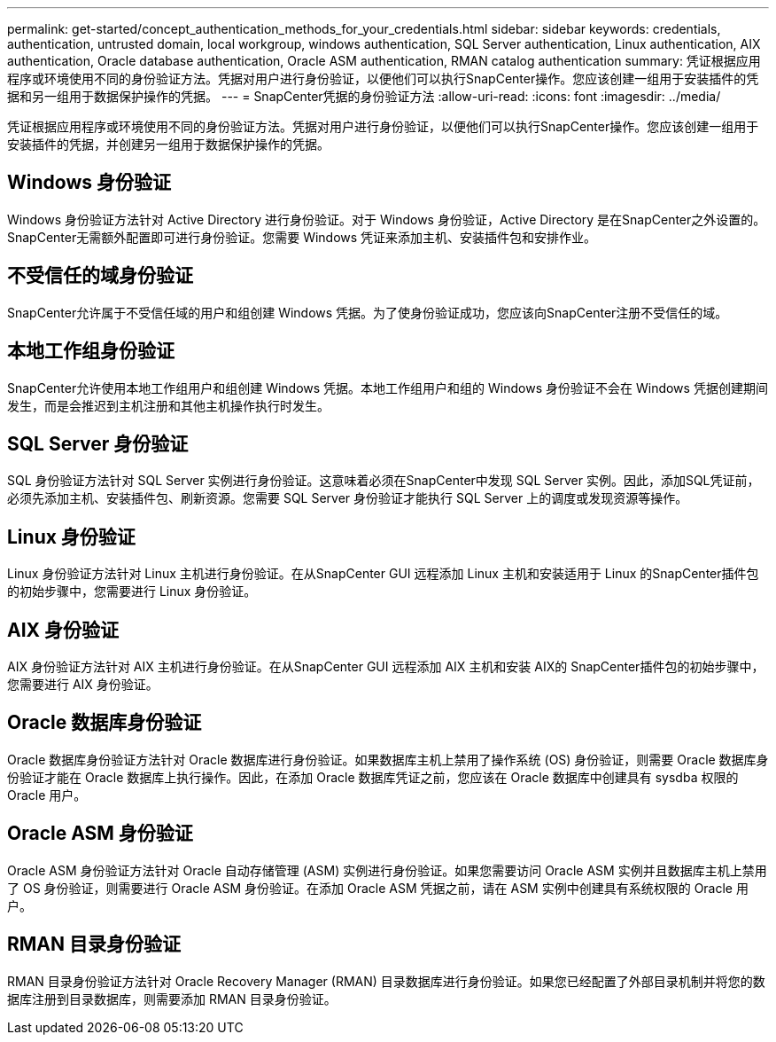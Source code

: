 ---
permalink: get-started/concept_authentication_methods_for_your_credentials.html 
sidebar: sidebar 
keywords: credentials, authentication, untrusted domain, local workgroup, windows authentication, SQL Server authentication, Linux authentication, AIX authentication, Oracle database authentication, Oracle ASM authentication, RMAN catalog authentication 
summary: 凭证根据应用程序或环境使用不同的身份验证方法。凭据对用户进行身份验证，以便他们可以执行SnapCenter操作。您应该创建一组用于安装插件的凭据和另一组用于数据保护操作的凭据。 
---
= SnapCenter凭据的身份验证方法
:allow-uri-read: 
:icons: font
:imagesdir: ../media/


[role="lead"]
凭证根据应用程序或环境使用不同的身份验证方法。凭据对用户进行身份验证，以便他们可以执行SnapCenter操作。您应该创建一组用于安装插件的凭据，并创建另一组用于数据保护操作的凭据。



== Windows 身份验证

Windows 身份验证方法针对 Active Directory 进行身份验证。对于 Windows 身份验证，Active Directory 是在SnapCenter之外设置的。 SnapCenter无需额外配置即可进行身份验证。您需要 Windows 凭证来添加主机、安装插件包和安排作业。



== 不受信任的域身份验证

SnapCenter允许属于不受信任域的用户和组创建 Windows 凭据。为了使身份验证成功，您应该向SnapCenter注册不受信任的域。



== 本地工作组身份验证

SnapCenter允许使用本地工作组用户和组创建 Windows 凭据。本地工作组用户和组的 Windows 身份验证不会在 Windows 凭据创建期间发生，而是会推迟到主机注册和其他主机操作执行时发生。



== SQL Server 身份验证

SQL 身份验证方法针对 SQL Server 实例进行身份验证。这意味着必须在SnapCenter中发现 SQL Server 实例。因此，添加SQL凭证前，必须先添加主机、安装插件包、刷新资源。您需要 SQL Server 身份验证才能执行 SQL Server 上的调度或发现资源等操作。



== Linux 身份验证

Linux 身份验证方法针对 Linux 主机进行身份验证。在从SnapCenter GUI 远程添加 Linux 主机和安装适用于 Linux 的SnapCenter插件包的初始步骤中，您需要进行 Linux 身份验证。



== AIX 身份验证

AIX 身份验证方法针对 AIX 主机进行身份验证。在从SnapCenter GUI 远程添加 AIX 主机和安装 AIX的 SnapCenter插件包的初始步骤中，您需要进行 AIX 身份验证。



== Oracle 数据库身份验证

Oracle 数据库身份验证方法针对 Oracle 数据库进行身份验证。如果数据库主机上禁用了操作系统 (OS) 身份验证，则需要 Oracle 数据库身份验证才能在 Oracle 数据库上执行操作。因此，在添加 Oracle 数据库凭证之前，您应该在 Oracle 数据库中创建具有 sysdba 权限的 Oracle 用户。



== Oracle ASM 身份验证

Oracle ASM 身份验证方法针对 Oracle 自动存储管理 (ASM) 实例进行身份验证。如果您需要访问 Oracle ASM 实例并且数据库主机上禁用了 OS 身份验证，则需要进行 Oracle ASM 身份验证。在添加 Oracle ASM 凭据之前，请在 ASM 实例中创建具有系统权限的 Oracle 用户。



== RMAN 目录身份验证

RMAN 目录身份验证方法针对 Oracle Recovery Manager (RMAN) 目录数据库进行身份验证。如果您已经配置了外部目录机制并将您的数据库注册到目录数据库，则需要添加 RMAN 目录身份验证。
